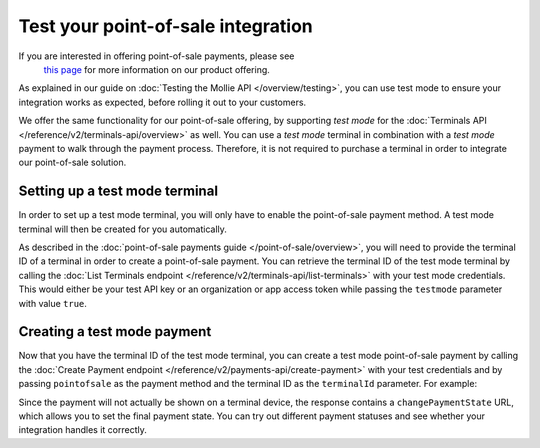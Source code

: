 Test your point-of-sale integration
===================================
If you are interested in offering point-of-sale payments, please see
   `this page <https://www.mollie.com/products/payments-terminal>`_ for more information on our product offering.

As explained in our guide on :doc:`Testing the Mollie API </overview/testing>`, you can use test mode to ensure your
integration works as expected, before rolling it out to your customers.

We offer the same functionality for our point-of-sale offering, by supporting `test mode` for the
:doc:`Terminals API </reference/v2/terminals-api/overview>` as well. You can use a `test mode` terminal in combination
with a `test mode` payment to walk through the payment process. Therefore, it is not required to purchase a terminal in
order to integrate our point-of-sale solution.

Setting up a test mode terminal
-------------------------------
In order to set up a test mode terminal, you will only have to enable the point-of-sale payment method. A test mode
terminal will then be created for you automatically.

As described in the :doc:`point-of-sale payments guide </point-of-sale/overview>`, you will need to provide the terminal
ID of a terminal in order to create a point-of-sale payment. You can retrieve the terminal ID of the test mode terminal
by calling the :doc:`List Terminals endpoint </reference/v2/terminals-api/list-terminals>` with your test mode
credentials. This would either be your test API key or an organization or app access token while passing the
``testmode`` parameter with value ``true``.

Creating a test mode payment
----------------------------
Now that you have the terminal ID of the test mode terminal, you can create a test mode point-of-sale payment by
calling the :doc:`Create Payment endpoint </reference/v2/payments-api/create-payment>` with your test credentials and
by passing ``pointofsale`` as the payment method and the terminal ID as the ``terminalId`` parameter. For example:

.. code-block:: bash
   :linenos:

   curl -X POST https://api.mollie.com/v2/payments \
       -H "Authorization: Bearer test_dHar4XY7LxsDOtmnkVtjNVWXLSlXsM" \
       -d "amount[currency]=EUR" \
       -d "amount[value]=10.00" \
       -d "description=My first in-person payment" \
       -d "redirectUrl=https://cash-register.example.org/order/12345/" \
       -d "webhookUrl=https://cash-register.example.org/payments/webhook/" \
       -d "method=pointofsale" \
       -d "terminalId=term_7MgL4wea46qkRcoTZjWEH"

Since the payment will not actually be shown on a terminal device, the response contains a ``changePaymentState`` URL,
which allows you to set the final payment state. You can try out different payment statuses and see whether your
integration handles it correctly.
